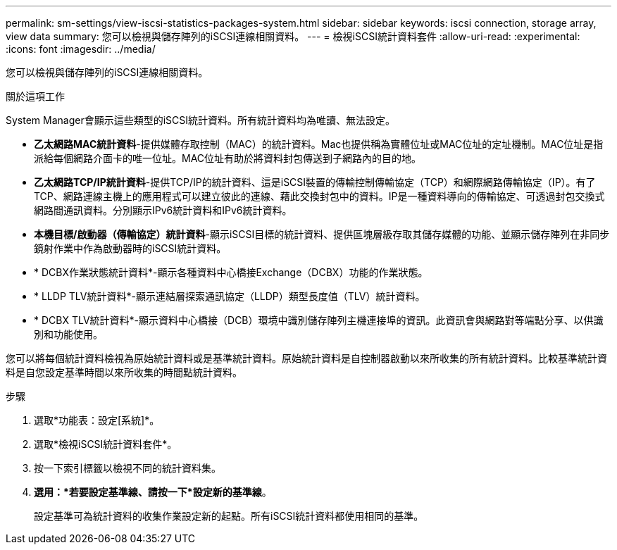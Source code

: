 ---
permalink: sm-settings/view-iscsi-statistics-packages-system.html 
sidebar: sidebar 
keywords: iscsi connection, storage array, view data 
summary: 您可以檢視與儲存陣列的iSCSI連線相關資料。 
---
= 檢視iSCSI統計資料套件
:allow-uri-read: 
:experimental: 
:icons: font
:imagesdir: ../media/


[role="lead"]
您可以檢視與儲存陣列的iSCSI連線相關資料。

.關於這項工作
System Manager會顯示這些類型的iSCSI統計資料。所有統計資料均為唯讀、無法設定。

* *乙太網路MAC統計資料*-提供媒體存取控制（MAC）的統計資料。Mac也提供稱為實體位址或MAC位址的定址機制。MAC位址是指派給每個網路介面卡的唯一位址。MAC位址有助於將資料封包傳送到子網路內的目的地。
* *乙太網路TCP/IP統計資料*-提供TCP/IP的統計資料、這是iSCSI裝置的傳輸控制傳輸協定（TCP）和網際網路傳輸協定（IP）。有了TCP、網路連線主機上的應用程式可以建立彼此的連線、藉此交換封包中的資料。IP是一種資料導向的傳輸協定、可透過封包交換式網路間通訊資料。分別顯示IPv6統計資料和IPv6統計資料。
* *本機目標/啟動器（傳輸協定）統計資料*-顯示iSCSI目標的統計資料、提供區塊層級存取其儲存媒體的功能、並顯示儲存陣列在非同步鏡射作業中作為啟動器時的iSCSI統計資料。
* * DCBX作業狀態統計資料*-顯示各種資料中心橋接Exchange（DCBX）功能的作業狀態。
* * LLDP TLV統計資料*-顯示連結層探索通訊協定（LLDP）類型長度值（TLV）統計資料。
* * DCBX TLV統計資料*-顯示資料中心橋接（DCB）環境中識別儲存陣列主機連接埠的資訊。此資訊會與網路對等端點分享、以供識別和功能使用。


您可以將每個統計資料檢視為原始統計資料或是基準統計資料。原始統計資料是自控制器啟動以來所收集的所有統計資料。比較基準統計資料是自您設定基準時間以來所收集的時間點統計資料。

.步驟
. 選取*功能表：設定[系統]*。
. 選取*檢視iSCSI統計資料套件*。
. 按一下索引標籤以檢視不同的統計資料集。
. *選用：*若要設定基準線、請按一下*設定新的基準線*。
+
設定基準可為統計資料的收集作業設定新的起點。所有iSCSI統計資料都使用相同的基準。



